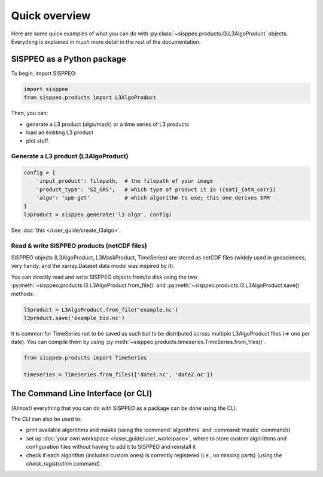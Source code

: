 .. _overview:

**************
Quick overview
**************

Here are some quick examples of what you can do with
:py:class:`~sisppeo.products.l3.L3AlgoProduct` objects. Everything is explained
in much more detail in the rest of the documentation.

SISPPEO as a Python package
===========================

To begin, import SISPPEO:

.. code-block:: python

    import sisppeo
    from sisppeo.products import L3AlgoProduct

Then, you can:

* generate a L3 product (algo/mask) or a time series of L3 products
* load an existing L3 product
* plot stuff.

Generate a L3 product (L3AlgoProduct)
-------------------------------------

.. code-block:: python

    config = {
        'input_product': filepath,  # the filepath of your image
        'product_type': 'S2_GRS',   # which type of product it is ({sat}_{atm_corr})
        'algo': 'spm-get'           # which algorithm to use; this one derives SPM
    }
    l3product = sisppeo.generate('l3 algo', config)

See :doc:`this </user_guide/create_l3algo>`.

Read & write SISPPEO products (netCDF files)
--------------------------------------------

SISPPEO objects (L3AlgoProduct, L3MaskProduct, TimeSeries) are stored
as netCDF files (widely used in geosciences, very handy, and the xarray.Dataset
data model was inspired by it).

You can directly read and write SISPPEO objects from/to disk using the two
:py:meth:`~sisppeo.products.l3.L3AlgoProduct.from_file()` and
:py:meth:`~sisppeo.products.l3.L3AlgoProduct.save()` methods:

.. code-block:: python

    l3product = L3AlgoProduct.from_file('example.nc')
    l3product.save('example_bis.nc')

It is common for TimeSeries not to be saved as such but to be distributed
across multiple L3AlgoProduct files (=> one per date). You can compile them
by using :py:meth:`~sisppeo.products.timeseries.TimeSeries.from_files()`.

.. code-block:: python

    from sisppeo.products import TimeSeries

    timeseries = TimeSeries.from_files(['date1.nc', 'date2.nc'])

The Command Line Interface (or CLI)
===================================

(Almost) everything that you can do with SISPPEO as a package can be done
using the CLI.

The CLI can also be used to:

* print available algorithms and masks (using the :command:`algorithms` and :command:`masks` commands)
* set up :doc:`your own workspace </user_guide/user_workspace>`, where to store custom algorithms and configuration files without having to add it to SISPPEO and reinstall it
* check if each algorithm (included custom ones) is correctly registered (i.e., no missing parts) (using the `check_registration` command).
